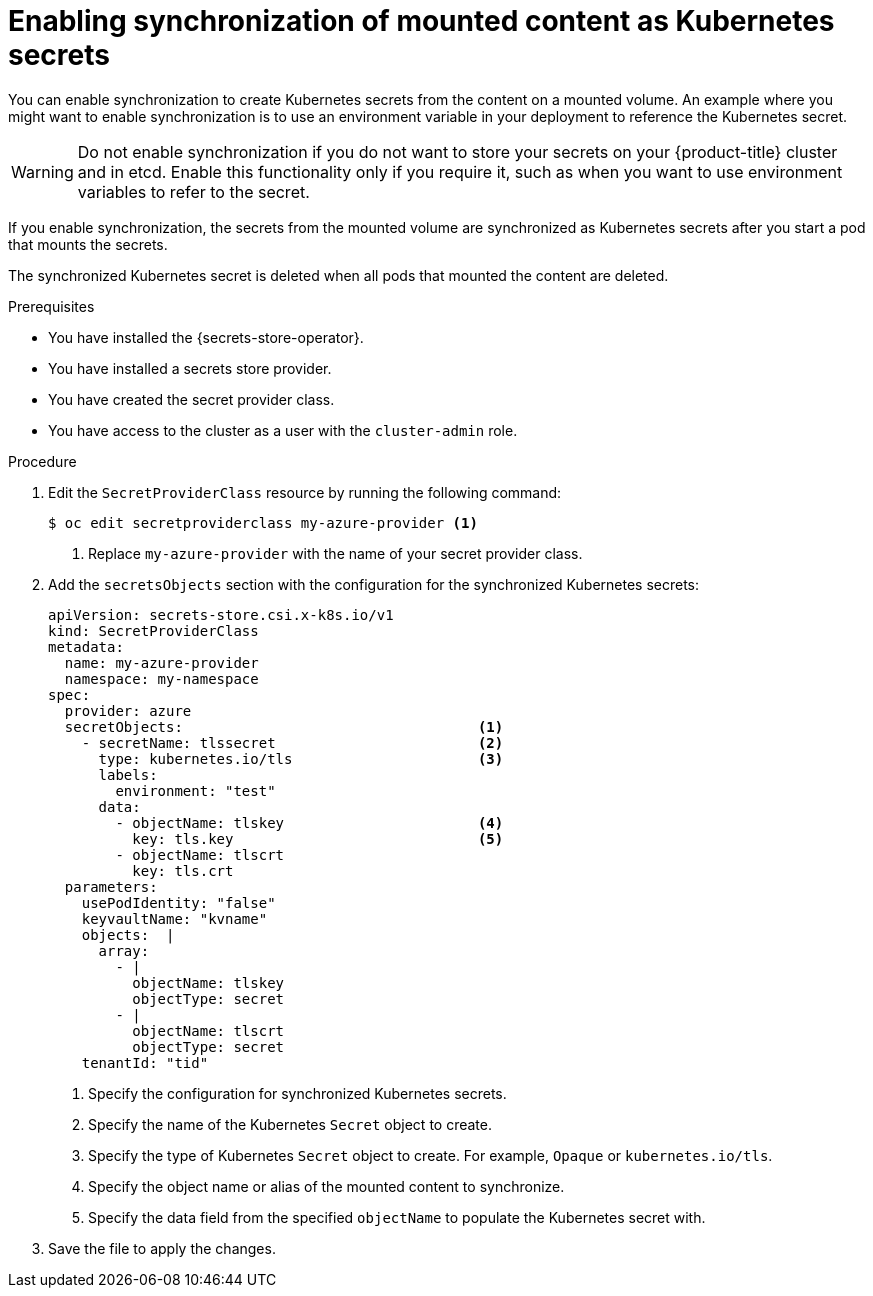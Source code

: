 // Module included in the following assemblies:
//
// * nodes/pods/nodes-pods-secrets-store.adoc

:_content-type: PROCEDURE
[id="secrets-store-sync-secrets_{context}"]
= Enabling synchronization of mounted content as Kubernetes secrets

You can enable synchronization to create Kubernetes secrets from the content on a mounted volume. An example where you might want to enable synchronization is to use an environment variable in your deployment to reference the Kubernetes secret.

[WARNING]
====
Do not enable synchronization if you do not want to store your secrets on your {product-title} cluster and in etcd. Enable this functionality only if you require it, such as when you want to use environment variables to refer to the secret.
====

If you enable synchronization, the secrets from the mounted volume are synchronized as Kubernetes secrets after you start a pod that mounts the secrets.

The synchronized Kubernetes secret is deleted when all pods that mounted the content are deleted.

.Prerequisites

* You have installed the {secrets-store-operator}.
* You have installed a secrets store provider.
* You have created the secret provider class.
* You have access to the cluster as a user with the `cluster-admin` role.

.Procedure

. Edit the `SecretProviderClass` resource by running the following command:
+
[source,terminal]
----
$ oc edit secretproviderclass my-azure-provider <1>
----
<1> Replace `my-azure-provider` with the name of your secret provider class.

. Add the `secretsObjects` section with the configuration for the synchronized Kubernetes secrets:
+
[source,yaml]
----
apiVersion: secrets-store.csi.x-k8s.io/v1
kind: SecretProviderClass
metadata:
  name: my-azure-provider
  namespace: my-namespace
spec:
  provider: azure
  secretObjects:                                   <1>
    - secretName: tlssecret                        <2>
      type: kubernetes.io/tls                      <3>
      labels:
        environment: "test"
      data:
        - objectName: tlskey                       <4>
          key: tls.key                             <5>
        - objectName: tlscrt
          key: tls.crt
  parameters:
    usePodIdentity: "false"
    keyvaultName: "kvname"
    objects:  |
      array:
        - |
          objectName: tlskey
          objectType: secret
        - |
          objectName: tlscrt
          objectType: secret
    tenantId: "tid"
----
<1> Specify the configuration for synchronized Kubernetes secrets.
<2> Specify the name of the Kubernetes `Secret` object to create.
<3> Specify the type of Kubernetes `Secret` object to create. For example, `Opaque` or `kubernetes.io/tls`.
<4> Specify the object name or alias of the mounted content to synchronize.
<5> Specify the data field from the specified `objectName` to populate the Kubernetes secret with.

. Save the file to apply the changes.
